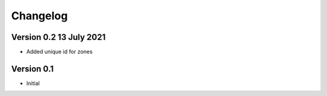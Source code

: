 =========
Changelog
=========

Version 0.2 13 July 2021
========================

- Added unique id for zones

Version 0.1
===========

- Initial